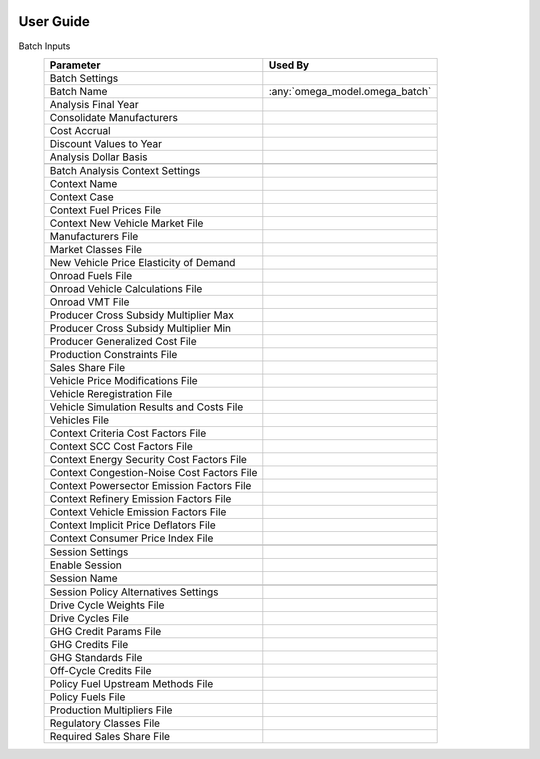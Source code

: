 .. image:: _static/epa_logo_1.jpg

User Guide
==========

Batch Inputs
    .. csv-table::
        :header-rows: 1

        Parameter,Used By
        Batch Settings,
        Batch Name,:any:`omega_model.omega_batch`
        Analysis Final Year,
        Consolidate Manufacturers,
        Cost Accrual,
        Discount Values to Year,
        Analysis Dollar Basis,
        ,
        Batch Analysis Context Settings,
        Context Name,
        Context Case,
        Context Fuel Prices File,
        Context New Vehicle Market File,
        Manufacturers File,
        Market Classes File,
        New Vehicle Price Elasticity of Demand,
        Onroad Fuels File,
        Onroad Vehicle Calculations File,
        Onroad VMT File,
        Producer Cross Subsidy Multiplier Max,
        Producer Cross Subsidy Multiplier Min,
        Producer Generalized Cost File,
        Production Constraints File,
        Sales Share File,
        Vehicle Price Modifications File,
        Vehicle Reregistration File,
        Vehicle Simulation Results and Costs File,
        Vehicles File,
        Context Criteria Cost Factors File,
        Context SCC Cost Factors File,
        Context Energy Security Cost Factors File,
        Context Congestion-Noise Cost Factors File,
        Context Powersector Emission Factors File,
        Context Refinery Emission Factors File,
        Context Vehicle Emission Factors File,
        Context Implicit Price Deflators File,
        Context Consumer Price Index File,
        ,
        Session Settings,
        Enable Session,
        Session Name,
        ,
        Session Policy Alternatives Settings,
        Drive Cycle Weights File,
        Drive Cycles File,
        GHG Credit Params File,
        GHG Credits File,
        GHG Standards File,
        Off-Cycle Credits File,
        Policy Fuel Upstream Methods File,
        Policy Fuels File,
        Production Multipliers File,
        Regulatory Classes File,
        Required Sales Share File,
